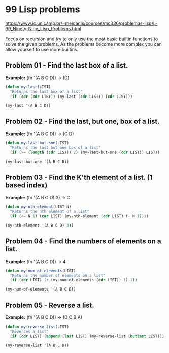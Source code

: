 * 99 Lisp problems
https://www.ic.unicamp.br/~meidanis/courses/mc336/problemas-lisp/L-99_Ninety-Nine_Lisp_Problems.html

Focus on recursion and try to only use the most basic builtin functions to solve the given problems. As the problems become more complex you can allow yourself to use more builtins.

** Problem 01 - Find the last box of a list.
*Example:* (fn '(A B C D)) -> (D)
#+BEGIN_SRC emacs-lisp :results raw
  (defun my-last(LIST)
    "Returns the last box of a list"
    (if (cdr (cdr LIST)) (my-last (cdr LIST)) (cdr LIST)))

  (my-last '(A B C D))
#+END_SRC

#+RESULTS:
(D)

** Problem 02 - Find the last, but one, box of a list.
*Example:* (fn '(A B C D)) -> (C D)
#+BEGIN_SRC emacs-lisp :results raw
  (defun my-last-but-one(LIST)
    "Returns the last but one box of a list"
    (if (>= (length (cdr LIST)) 2) (my-last-but-one (cdr LIST)) LIST))

  (my-last-but-one '(A B C D))
#+END_SRC

#+RESULTS:
(C D)

** Problem 03 - Find the K'th element of a list. (1 based index)
*Example:* (fn '(A B C D) 3) -> C
#+BEGIN_SRC emacs-lisp :results raw
  (defun my-nth-element(LIST N)
    "Returns the nth element of a list"
    (if (<= N 1) (car LIST) (my-nth-element (cdr LIST) (- N 1))))

  (my-nth-element '(A B C D) 3))
#+END_SRC

#+RESULTS:
C

** Problem 04 - Find the numbers of elements on a list.
*Example:* (fn '(A B C D)) -> 4
#+BEGIN_SRC emacs-lisp :results raw
  (defun my-num-of-elements(LIST)
    "Returns the number of elements on a list"
    (if (cdr LIST) (+ (my-num-of-elements (cdr LIST)) 1) 1))

  (my-num-of-elements '(A B C D))
#+END_SRC

#+RESULTS:
4

** Problem 05 - Reverse a list.
*Example:* (fn '(A B C D)) -> (D C B A)
#+BEGIN_SRC emacs-lisp :results raw
  (defun my-reverse-list(LIST)
    "Reverses a list"
    (if (cdr LIST) (append (last LIST) (my-reverse-list (butlast LIST))) LIST))

  (my-reverse-list '(A B C D))
#+END_SRC

#+RESULTS:
(D C B A)



